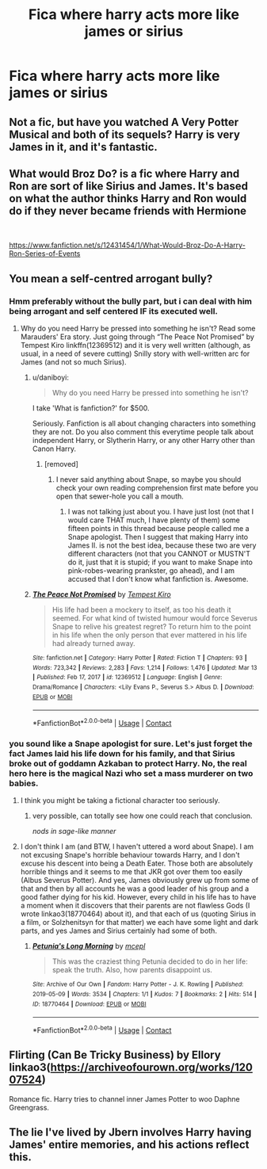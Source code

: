#+TITLE: Fica where harry acts more like james or sirius

* Fica where harry acts more like james or sirius
:PROPERTIES:
:Author: IppoptumusPrime
:Score: 4
:DateUnix: 1617778455.0
:DateShort: 2021-Apr-07
:FlairText: Request
:END:

** Not a fic, but have you watched A Very Potter Musical and both of its sequels? Harry is very James in it, and it's fantastic.
:PROPERTIES:
:Author: fillerusername4
:Score: 2
:DateUnix: 1617809987.0
:DateShort: 2021-Apr-07
:END:


** What would Broz Do? is a fic where Harry and Ron are sort of like Sirius and James. It's based on what the author thinks Harry and Ron would do if they never became friends with Hermione

​

[[https://www.fanfiction.net/s/12431454/1/What-Would-Broz-Do-A-Harry-Ron-Series-of-Events]]
:PROPERTIES:
:Author: DesiDarkLord16
:Score: 3
:DateUnix: 1617780838.0
:DateShort: 2021-Apr-07
:END:


** You mean a self-centred arrogant bully?
:PROPERTIES:
:Author: ceplma
:Score: -6
:DateUnix: 1617780094.0
:DateShort: 2021-Apr-07
:END:

*** Hmm preferably without the bully part, but i can deal with him being arrogant and self centered IF its executed well.
:PROPERTIES:
:Author: IppoptumusPrime
:Score: 3
:DateUnix: 1617780546.0
:DateShort: 2021-Apr-07
:END:

**** Why do you need Harry be pressed into something he isn't? Read some Marauders' Era story. Just going through “The Peace Not Promised” by Tempest Kiro linkffn(12369512) and it is very well written (although, as usual, in a need of severe cutting) Snilly story with well-written arc for James (and not so much Sirius).
:PROPERTIES:
:Author: ceplma
:Score: -3
:DateUnix: 1617780765.0
:DateShort: 2021-Apr-07
:END:

***** u/daniboyi:
#+begin_quote
  Why do you need Harry be pressed into something he isn't?
#+end_quote

I take 'What is fanfiction?' for $500.

Seriously. Fanfiction is all about changing characters into something they are not. Do you also comment this everytime people talk about independent Harry, or Slytherin Harry, or any other Harry other than Canon Harry.
:PROPERTIES:
:Author: daniboyi
:Score: 3
:DateUnix: 1617803239.0
:DateShort: 2021-Apr-07
:END:

****** [removed]
:PROPERTIES:
:Score: -2
:DateUnix: 1617807266.0
:DateShort: 2021-Apr-07
:END:

******* I never said anything about Snape, so maybe you should check your own reading comprehension first mate before you open that sewer-hole you call a mouth.
:PROPERTIES:
:Author: daniboyi
:Score: 3
:DateUnix: 1617808961.0
:DateShort: 2021-Apr-07
:END:

******** I was not talking just about you. I have just lost (not that I would care THAT much, I have plenty of them) some fifteen points in this thread because people called me a Snape apologist. Then I suggest that making Harry into James II. is not the best idea, because these two are very different characters (not that you CANNOT or MUSTN'T do it, just that it is stupid; if you want to make Snape into pink-robes-wearing prankster, go ahead), and I am accused that I don't know what fanfiction is. Awesome.
:PROPERTIES:
:Author: ceplma
:Score: 0
:DateUnix: 1617809796.0
:DateShort: 2021-Apr-07
:END:


***** [[https://www.fanfiction.net/s/12369512/1/][*/The Peace Not Promised/*]] by [[https://www.fanfiction.net/u/812247/Tempest-Kiro][/Tempest Kiro/]]

#+begin_quote
  His life had been a mockery to itself, as too his death it seemed. For what kind of twisted humour would force Severus Snape to relive his greatest regret? To return him to the point in his life when the only person that ever mattered in his life had already turned away.
#+end_quote

^{/Site/:} ^{fanfiction.net} ^{*|*} ^{/Category/:} ^{Harry} ^{Potter} ^{*|*} ^{/Rated/:} ^{Fiction} ^{T} ^{*|*} ^{/Chapters/:} ^{93} ^{*|*} ^{/Words/:} ^{723,342} ^{*|*} ^{/Reviews/:} ^{2,283} ^{*|*} ^{/Favs/:} ^{1,214} ^{*|*} ^{/Follows/:} ^{1,476} ^{*|*} ^{/Updated/:} ^{Mar} ^{13} ^{*|*} ^{/Published/:} ^{Feb} ^{17,} ^{2017} ^{*|*} ^{/id/:} ^{12369512} ^{*|*} ^{/Language/:} ^{English} ^{*|*} ^{/Genre/:} ^{Drama/Romance} ^{*|*} ^{/Characters/:} ^{<Lily} ^{Evans} ^{P.,} ^{Severus} ^{S.>} ^{Albus} ^{D.} ^{*|*} ^{/Download/:} ^{[[http://www.ff2ebook.com/old/ffn-bot/index.php?id=12369512&source=ff&filetype=epub][EPUB]]} ^{or} ^{[[http://www.ff2ebook.com/old/ffn-bot/index.php?id=12369512&source=ff&filetype=mobi][MOBI]]}

--------------

*FanfictionBot*^{2.0.0-beta} | [[https://github.com/FanfictionBot/reddit-ffn-bot/wiki/Usage][Usage]] | [[https://www.reddit.com/message/compose?to=tusing][Contact]]
:PROPERTIES:
:Author: FanfictionBot
:Score: 0
:DateUnix: 1617780785.0
:DateShort: 2021-Apr-07
:END:


*** you sound like a Snape apologist for sure. Let's just forget the fact James laid his life down for his family, and that Sirius broke out of goddamn Azkaban to protect Harry. No, the real hero here is the magical Nazi who set a mass murderer on two babies.
:PROPERTIES:
:Author: DesiDarkLord16
:Score: 10
:DateUnix: 1617780740.0
:DateShort: 2021-Apr-07
:END:

**** I think you might be taking a fictional character too seriously.
:PROPERTIES:
:Author: I_love_DPs
:Score: 0
:DateUnix: 1617781357.0
:DateShort: 2021-Apr-07
:END:

***** very possible, can totally see how one could reach that conclusion.

/nods in sage-like manner/
:PROPERTIES:
:Author: DesiDarkLord16
:Score: 4
:DateUnix: 1617781479.0
:DateShort: 2021-Apr-07
:END:


**** I don't think I am (and BTW, I haven't uttered a word about Snape). I am not excusing Snape's horrible behaviour towards Harry, and I don't excuse his descent into being a Death Eater. Those both are absolutely horrible things and it seems to me that JKR got over them too easily (Albus Severus Potter). And yes, James obviously grew up from some of that and then by all accounts he was a good leader of his group and a good father dying for his kid. However, every child in his life has to have a moment when it discovers that their parents are not flawless Gods (I wrote linkao3(18770464) about it), and that each of us (quoting Sirius in a film, or Solzhenitsyn for that matter) we each have some light and dark parts, and yes James and Sirius certainly had some of both.
:PROPERTIES:
:Author: ceplma
:Score: -2
:DateUnix: 1617782268.0
:DateShort: 2021-Apr-07
:END:

***** [[https://archiveofourown.org/works/18770464][*/Petunia's Long Morning/*]] by [[https://www.archiveofourown.org/users/mcepl/pseuds/mcepl][/mcepl/]]

#+begin_quote
  This was the craziest thing Petunia decided to do in her life: speak the truth. Also, how parents disappoint us.
#+end_quote

^{/Site/:} ^{Archive} ^{of} ^{Our} ^{Own} ^{*|*} ^{/Fandom/:} ^{Harry} ^{Potter} ^{-} ^{J.} ^{K.} ^{Rowling} ^{*|*} ^{/Published/:} ^{2019-05-09} ^{*|*} ^{/Words/:} ^{3534} ^{*|*} ^{/Chapters/:} ^{1/1} ^{*|*} ^{/Kudos/:} ^{7} ^{*|*} ^{/Bookmarks/:} ^{2} ^{*|*} ^{/Hits/:} ^{514} ^{*|*} ^{/ID/:} ^{18770464} ^{*|*} ^{/Download/:} ^{[[https://archiveofourown.org/downloads/18770464/Petunias%20Long%20Morning.epub?updated_at=1581800797][EPUB]]} ^{or} ^{[[https://archiveofourown.org/downloads/18770464/Petunias%20Long%20Morning.mobi?updated_at=1581800797][MOBI]]}

--------------

*FanfictionBot*^{2.0.0-beta} | [[https://github.com/FanfictionBot/reddit-ffn-bot/wiki/Usage][Usage]] | [[https://www.reddit.com/message/compose?to=tusing][Contact]]
:PROPERTIES:
:Author: FanfictionBot
:Score: 0
:DateUnix: 1617782288.0
:DateShort: 2021-Apr-07
:END:


** Flirting (Can Be Tricky Business) by Ellory linkao3([[https://archiveofourown.org/works/12007524]])

Romance fic. Harry tries to channel inner James Potter to woo Daphne Greengrass.
:PROPERTIES:
:Author: studynight
:Score: 1
:DateUnix: 1617790287.0
:DateShort: 2021-Apr-07
:END:


** The lie I've lived by Jbern involves Harry having James' entire memories, and his actions reflect this.
:PROPERTIES:
:Author: awesomegamer919
:Score: 0
:DateUnix: 1617806769.0
:DateShort: 2021-Apr-07
:END:
